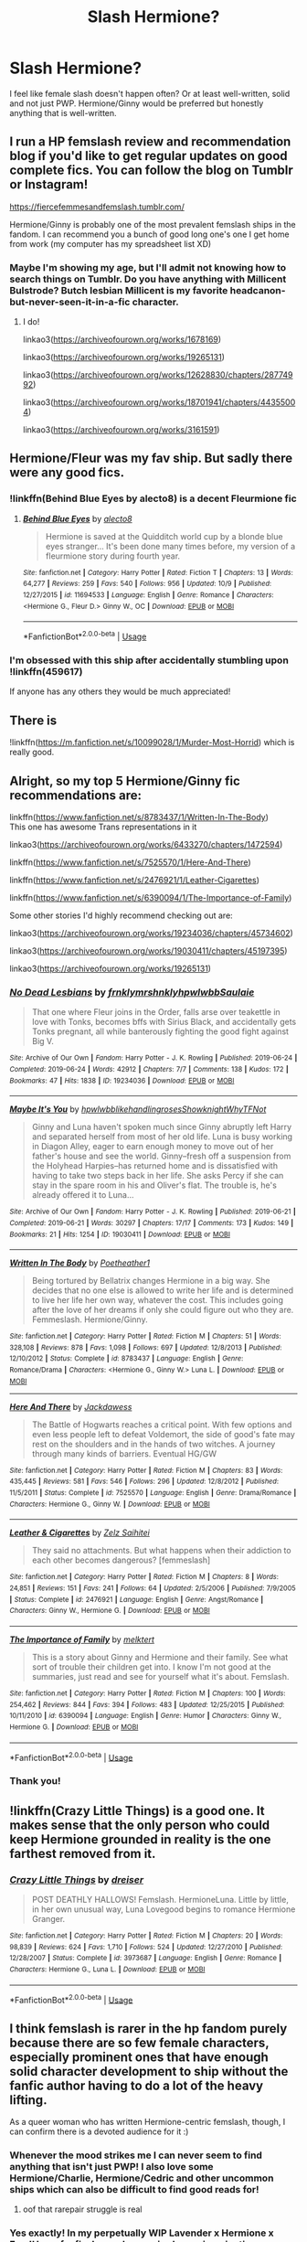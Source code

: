 #+TITLE: Slash Hermione?

* Slash Hermione?
:PROPERTIES:
:Author: labrys71
:Score: 37
:DateUnix: 1573876873.0
:DateShort: 2019-Nov-16
:FlairText: Request
:END:
I feel like female slash doesn't happen often? Or at least well-written, solid and not just PWP. Hermione/Ginny would be preferred but honestly anything that is well-written.


** I run a HP femslash review and recommendation blog if you'd like to get regular updates on good complete fics. You can follow the blog on Tumblr or Instagram!

[[https://fiercefemmesandfemslash.tumblr.com/]]

Hermione/Ginny is probably one of the most prevalent femslash ships in the fandom. I can recommend you a bunch of good long one's one I get home from work (my computer has my spreadsheet list XD)
:PROPERTIES:
:Author: TheNeontinkerbell
:Score: 18
:DateUnix: 1573885251.0
:DateShort: 2019-Nov-16
:END:

*** Maybe I'm showing my age, but I'll admit not knowing how to search things on Tumblr. Do you have anything with Millicent Bulstrode? Butch lesbian Millicent is my favorite headcanon-but-never-seen-it-in-a-fic character.
:PROPERTIES:
:Author: Madam_Hook
:Score: 4
:DateUnix: 1573949140.0
:DateShort: 2019-Nov-17
:END:

**** I do!

linkao3([[https://archiveofourown.org/works/1678169]])

linkao3([[https://archiveofourown.org/works/19265131]])

linkao3([[https://archiveofourown.org/works/12628830/chapters/28774992]])

linkao3([[https://archiveofourown.org/works/18701941/chapters/44355004]])

linkao3([[https://archiveofourown.org/works/3161591]])
:PROPERTIES:
:Author: TheNeontinkerbell
:Score: 5
:DateUnix: 1573957604.0
:DateShort: 2019-Nov-17
:END:


** Hermione/Fleur was my fav ship. But sadly there were any good fics.
:PROPERTIES:
:Author: kprasad13
:Score: 6
:DateUnix: 1573896023.0
:DateShort: 2019-Nov-16
:END:

*** !linkffn(Behind Blue Eyes by alecto8) is a decent Fleurmione fic
:PROPERTIES:
:Author: Tenebris-Umbra
:Score: 1
:DateUnix: 1573931150.0
:DateShort: 2019-Nov-16
:END:

**** [[https://www.fanfiction.net/s/11694533/1/][*/Behind Blue Eyes/*]] by [[https://www.fanfiction.net/u/2272408/alecto8][/alecto8/]]

#+begin_quote
  Hermione is saved at the Quidditch world cup by a blonde blue eyes stranger... It's been done many times before, my version of a fleurmione story during fourth year.
#+end_quote

^{/Site/:} ^{fanfiction.net} ^{*|*} ^{/Category/:} ^{Harry} ^{Potter} ^{*|*} ^{/Rated/:} ^{Fiction} ^{T} ^{*|*} ^{/Chapters/:} ^{13} ^{*|*} ^{/Words/:} ^{64,277} ^{*|*} ^{/Reviews/:} ^{259} ^{*|*} ^{/Favs/:} ^{540} ^{*|*} ^{/Follows/:} ^{956} ^{*|*} ^{/Updated/:} ^{10/9} ^{*|*} ^{/Published/:} ^{12/27/2015} ^{*|*} ^{/id/:} ^{11694533} ^{*|*} ^{/Language/:} ^{English} ^{*|*} ^{/Genre/:} ^{Romance} ^{*|*} ^{/Characters/:} ^{<Hermione} ^{G.,} ^{Fleur} ^{D.>} ^{Ginny} ^{W.,} ^{OC} ^{*|*} ^{/Download/:} ^{[[http://www.ff2ebook.com/old/ffn-bot/index.php?id=11694533&source=ff&filetype=epub][EPUB]]} ^{or} ^{[[http://www.ff2ebook.com/old/ffn-bot/index.php?id=11694533&source=ff&filetype=mobi][MOBI]]}

--------------

*FanfictionBot*^{2.0.0-beta} | [[https://github.com/tusing/reddit-ffn-bot/wiki/Usage][Usage]]
:PROPERTIES:
:Author: FanfictionBot
:Score: 1
:DateUnix: 1573931166.0
:DateShort: 2019-Nov-16
:END:


*** I'm obsessed with this ship after accidentally stumbling upon !linkffn(459617)

If anyone has any others they would be much appreciated!
:PROPERTIES:
:Author: NimirRa
:Score: 1
:DateUnix: 1575077121.0
:DateShort: 2019-Nov-30
:END:


** There is

!linkffn([[https://m.fanfiction.net/s/10099028/1/Murder-Most-Horrid]]) which is really good.
:PROPERTIES:
:Author: Tiiber
:Score: 4
:DateUnix: 1573884503.0
:DateShort: 2019-Nov-16
:END:


** Alright, so my top 5 Hermione/Ginny fic recommendations are:

linkffn([[https://www.fanfiction.net/s/8783437/1/Written-In-The-Body]])\\
This one has awesome Trans representations in it

linkao3([[https://archiveofourown.org/works/6433270/chapters/14725942][https://archiveofourown.org/works/6433270/chapters/1472594]])

linkffn([[https://www.fanfiction.net/s/7525570/1/Here-And-There]])

linkffn([[https://www.fanfiction.net/s/2476921/1/Leather-Cigarettes]])

linkffn([[https://www.fanfiction.net/s/6390094/1/The-Importance-of-Family]])

Some other stories I'd highly recommend checking out are:

linkao3([[https://archiveofourown.org/works/19234036/chapters/45734602]])

linkao3([[https://archiveofourown.org/works/19030411/chapters/45197395]])

linkao3([[https://archiveofourown.org/works/19265131]])
:PROPERTIES:
:Author: TheNeontinkerbell
:Score: 8
:DateUnix: 1573899689.0
:DateShort: 2019-Nov-16
:END:

*** [[https://archiveofourown.org/works/19234036][*/No Dead Lesbians/*]] by [[https://www.archiveofourown.org/users/frnklymrshnkly/pseuds/frnklymrshnkly/users/hpwlwbb/pseuds/hpwlwbb/users/Saulaie/pseuds/Saulaie][/frnklymrshnklyhpwlwbbSaulaie/]]

#+begin_quote
  That one where Fleur joins in the Order, falls arse over teakettle in love with Tonks, becomes bffs with Sirius Black, and accidentally gets Tonks pregnant, all while banterously fighting the good fight against Big V.
#+end_quote

^{/Site/:} ^{Archive} ^{of} ^{Our} ^{Own} ^{*|*} ^{/Fandom/:} ^{Harry} ^{Potter} ^{-} ^{J.} ^{K.} ^{Rowling} ^{*|*} ^{/Published/:} ^{2019-06-24} ^{*|*} ^{/Completed/:} ^{2019-06-24} ^{*|*} ^{/Words/:} ^{42912} ^{*|*} ^{/Chapters/:} ^{7/7} ^{*|*} ^{/Comments/:} ^{138} ^{*|*} ^{/Kudos/:} ^{172} ^{*|*} ^{/Bookmarks/:} ^{47} ^{*|*} ^{/Hits/:} ^{1838} ^{*|*} ^{/ID/:} ^{19234036} ^{*|*} ^{/Download/:} ^{[[https://archiveofourown.org/downloads/19234036/No%20Dead%20Lesbians.epub?updated_at=1561881862][EPUB]]} ^{or} ^{[[https://archiveofourown.org/downloads/19234036/No%20Dead%20Lesbians.mobi?updated_at=1561881862][MOBI]]}

--------------

[[https://archiveofourown.org/works/19030411][*/Maybe It's You/*]] by [[https://www.archiveofourown.org/users/hpwlwbb/pseuds/hpwlwbb/users/likehandlingroses/pseuds/likehandlingroses/users/Showknight/pseuds/Showknight/users/WhyTFNot/pseuds/WhyTFNot][/hpwlwbblikehandlingrosesShowknightWhyTFNot/]]

#+begin_quote
  Ginny and Luna haven't spoken much since Ginny abruptly left Harry and separated herself from most of her old life. Luna is busy working in Diagon Alley, eager to earn enough money to move out of her father's house and see the world. Ginny--fresh off a suspension from the Holyhead Harpies--has returned home and is dissatisfied with having to take two steps back in her life. She asks Percy if she can stay in the spare room in his and Oliver's flat. The trouble is, he's already offered it to Luna...
#+end_quote

^{/Site/:} ^{Archive} ^{of} ^{Our} ^{Own} ^{*|*} ^{/Fandom/:} ^{Harry} ^{Potter} ^{-} ^{J.} ^{K.} ^{Rowling} ^{*|*} ^{/Published/:} ^{2019-06-21} ^{*|*} ^{/Completed/:} ^{2019-06-21} ^{*|*} ^{/Words/:} ^{30297} ^{*|*} ^{/Chapters/:} ^{17/17} ^{*|*} ^{/Comments/:} ^{173} ^{*|*} ^{/Kudos/:} ^{149} ^{*|*} ^{/Bookmarks/:} ^{21} ^{*|*} ^{/Hits/:} ^{1254} ^{*|*} ^{/ID/:} ^{19030411} ^{*|*} ^{/Download/:} ^{[[https://archiveofourown.org/downloads/19030411/Maybe%20Its%20You.epub?updated_at=1561293234][EPUB]]} ^{or} ^{[[https://archiveofourown.org/downloads/19030411/Maybe%20Its%20You.mobi?updated_at=1561293234][MOBI]]}

--------------

[[https://www.fanfiction.net/s/8783437/1/][*/Written In The Body/*]] by [[https://www.fanfiction.net/u/1751050/Poetheather1][/Poetheather1/]]

#+begin_quote
  Being tortured by Bellatrix changes Hermione in a big way. She decides that no one else is allowed to write her life and is determined to live her life her own way, whatever the cost. This includes going after the love of her dreams if only she could figure out who they are. Femmeslash. Hermione/Ginny.
#+end_quote

^{/Site/:} ^{fanfiction.net} ^{*|*} ^{/Category/:} ^{Harry} ^{Potter} ^{*|*} ^{/Rated/:} ^{Fiction} ^{M} ^{*|*} ^{/Chapters/:} ^{51} ^{*|*} ^{/Words/:} ^{328,108} ^{*|*} ^{/Reviews/:} ^{878} ^{*|*} ^{/Favs/:} ^{1,098} ^{*|*} ^{/Follows/:} ^{697} ^{*|*} ^{/Updated/:} ^{12/8/2013} ^{*|*} ^{/Published/:} ^{12/10/2012} ^{*|*} ^{/Status/:} ^{Complete} ^{*|*} ^{/id/:} ^{8783437} ^{*|*} ^{/Language/:} ^{English} ^{*|*} ^{/Genre/:} ^{Romance/Drama} ^{*|*} ^{/Characters/:} ^{<Hermione} ^{G.,} ^{Ginny} ^{W.>} ^{Luna} ^{L.} ^{*|*} ^{/Download/:} ^{[[http://www.ff2ebook.com/old/ffn-bot/index.php?id=8783437&source=ff&filetype=epub][EPUB]]} ^{or} ^{[[http://www.ff2ebook.com/old/ffn-bot/index.php?id=8783437&source=ff&filetype=mobi][MOBI]]}

--------------

[[https://www.fanfiction.net/s/7525570/1/][*/Here And There/*]] by [[https://www.fanfiction.net/u/2780890/Jackdawess][/Jackdawess/]]

#+begin_quote
  The Battle of Hogwarts reaches a critical point. With few options and even less people left to defeat Voldemort, the side of good's fate may rest on the shoulders and in the hands of two witches. A journey through many kinds of barriers. Eventual HG/GW
#+end_quote

^{/Site/:} ^{fanfiction.net} ^{*|*} ^{/Category/:} ^{Harry} ^{Potter} ^{*|*} ^{/Rated/:} ^{Fiction} ^{M} ^{*|*} ^{/Chapters/:} ^{83} ^{*|*} ^{/Words/:} ^{435,445} ^{*|*} ^{/Reviews/:} ^{581} ^{*|*} ^{/Favs/:} ^{546} ^{*|*} ^{/Follows/:} ^{296} ^{*|*} ^{/Updated/:} ^{12/8/2012} ^{*|*} ^{/Published/:} ^{11/5/2011} ^{*|*} ^{/Status/:} ^{Complete} ^{*|*} ^{/id/:} ^{7525570} ^{*|*} ^{/Language/:} ^{English} ^{*|*} ^{/Genre/:} ^{Drama/Romance} ^{*|*} ^{/Characters/:} ^{Hermione} ^{G.,} ^{Ginny} ^{W.} ^{*|*} ^{/Download/:} ^{[[http://www.ff2ebook.com/old/ffn-bot/index.php?id=7525570&source=ff&filetype=epub][EPUB]]} ^{or} ^{[[http://www.ff2ebook.com/old/ffn-bot/index.php?id=7525570&source=ff&filetype=mobi][MOBI]]}

--------------

[[https://www.fanfiction.net/s/2476921/1/][*/Leather & Cigarettes/*]] by [[https://www.fanfiction.net/u/779714/Zelz-Saihitei][/Zelz Saihitei/]]

#+begin_quote
  They said no attachments. But what happens when their addiction to each other becomes dangerous? [femmeslash]
#+end_quote

^{/Site/:} ^{fanfiction.net} ^{*|*} ^{/Category/:} ^{Harry} ^{Potter} ^{*|*} ^{/Rated/:} ^{Fiction} ^{M} ^{*|*} ^{/Chapters/:} ^{8} ^{*|*} ^{/Words/:} ^{24,851} ^{*|*} ^{/Reviews/:} ^{151} ^{*|*} ^{/Favs/:} ^{241} ^{*|*} ^{/Follows/:} ^{64} ^{*|*} ^{/Updated/:} ^{2/5/2006} ^{*|*} ^{/Published/:} ^{7/9/2005} ^{*|*} ^{/Status/:} ^{Complete} ^{*|*} ^{/id/:} ^{2476921} ^{*|*} ^{/Language/:} ^{English} ^{*|*} ^{/Genre/:} ^{Angst/Romance} ^{*|*} ^{/Characters/:} ^{Ginny} ^{W.,} ^{Hermione} ^{G.} ^{*|*} ^{/Download/:} ^{[[http://www.ff2ebook.com/old/ffn-bot/index.php?id=2476921&source=ff&filetype=epub][EPUB]]} ^{or} ^{[[http://www.ff2ebook.com/old/ffn-bot/index.php?id=2476921&source=ff&filetype=mobi][MOBI]]}

--------------

[[https://www.fanfiction.net/s/6390094/1/][*/The Importance of Family/*]] by [[https://www.fanfiction.net/u/2511723/melktert][/melktert/]]

#+begin_quote
  This is a story about Ginny and Hermione and their family. See what sort of trouble their children get into. I know I'm not good at the summaries, just read and see for yourself what it's about. Femslash.
#+end_quote

^{/Site/:} ^{fanfiction.net} ^{*|*} ^{/Category/:} ^{Harry} ^{Potter} ^{*|*} ^{/Rated/:} ^{Fiction} ^{M} ^{*|*} ^{/Chapters/:} ^{100} ^{*|*} ^{/Words/:} ^{254,462} ^{*|*} ^{/Reviews/:} ^{844} ^{*|*} ^{/Favs/:} ^{394} ^{*|*} ^{/Follows/:} ^{483} ^{*|*} ^{/Updated/:} ^{12/25/2015} ^{*|*} ^{/Published/:} ^{10/11/2010} ^{*|*} ^{/id/:} ^{6390094} ^{*|*} ^{/Language/:} ^{English} ^{*|*} ^{/Genre/:} ^{Humor} ^{*|*} ^{/Characters/:} ^{Ginny} ^{W.,} ^{Hermione} ^{G.} ^{*|*} ^{/Download/:} ^{[[http://www.ff2ebook.com/old/ffn-bot/index.php?id=6390094&source=ff&filetype=epub][EPUB]]} ^{or} ^{[[http://www.ff2ebook.com/old/ffn-bot/index.php?id=6390094&source=ff&filetype=mobi][MOBI]]}

--------------

*FanfictionBot*^{2.0.0-beta} | [[https://github.com/tusing/reddit-ffn-bot/wiki/Usage][Usage]]
:PROPERTIES:
:Author: FanfictionBot
:Score: 2
:DateUnix: 1573899766.0
:DateShort: 2019-Nov-16
:END:


*** Thank you!
:PROPERTIES:
:Author: labrys71
:Score: 2
:DateUnix: 1573923803.0
:DateShort: 2019-Nov-16
:END:


** !linkffn(Crazy Little Things) is a good one. It makes sense that the only person who could keep Hermione grounded in reality is the one farthest removed from it.
:PROPERTIES:
:Author: ChasedCS
:Score: 3
:DateUnix: 1573882726.0
:DateShort: 2019-Nov-16
:END:

*** [[https://www.fanfiction.net/s/3973687/1/][*/Crazy Little Things/*]] by [[https://www.fanfiction.net/u/128165/dreiser][/dreiser/]]

#+begin_quote
  POST DEATHLY HALLOWS! Femslash. HermioneLuna. Little by little, in her own unusual way, Luna Lovegood begins to romance Hermione Granger.
#+end_quote

^{/Site/:} ^{fanfiction.net} ^{*|*} ^{/Category/:} ^{Harry} ^{Potter} ^{*|*} ^{/Rated/:} ^{Fiction} ^{M} ^{*|*} ^{/Chapters/:} ^{20} ^{*|*} ^{/Words/:} ^{98,839} ^{*|*} ^{/Reviews/:} ^{624} ^{*|*} ^{/Favs/:} ^{1,710} ^{*|*} ^{/Follows/:} ^{524} ^{*|*} ^{/Updated/:} ^{12/27/2010} ^{*|*} ^{/Published/:} ^{12/28/2007} ^{*|*} ^{/Status/:} ^{Complete} ^{*|*} ^{/id/:} ^{3973687} ^{*|*} ^{/Language/:} ^{English} ^{*|*} ^{/Genre/:} ^{Romance} ^{*|*} ^{/Characters/:} ^{Hermione} ^{G.,} ^{Luna} ^{L.} ^{*|*} ^{/Download/:} ^{[[http://www.ff2ebook.com/old/ffn-bot/index.php?id=3973687&source=ff&filetype=epub][EPUB]]} ^{or} ^{[[http://www.ff2ebook.com/old/ffn-bot/index.php?id=3973687&source=ff&filetype=mobi][MOBI]]}

--------------

*FanfictionBot*^{2.0.0-beta} | [[https://github.com/tusing/reddit-ffn-bot/wiki/Usage][Usage]]
:PROPERTIES:
:Author: FanfictionBot
:Score: 6
:DateUnix: 1573882758.0
:DateShort: 2019-Nov-16
:END:


** I think femslash is rarer in the hp fandom purely because there are so few female characters, especially prominent ones that have enough solid character development to ship without the fanfic author having to do a lot of the heavy lifting.

As a queer woman who has written Hermione-centric femslash, though, I can confirm there is a devoted audience for it :)
:PROPERTIES:
:Author: cosmicsyren
:Score: 3
:DateUnix: 1573920977.0
:DateShort: 2019-Nov-16
:END:

*** Whenever the mood strikes me I can never seem to find anything that isn't just PWP! I also love some Hermione/Charlie, Hermione/Cedric and other uncommon ships which can also be difficult to find good reads for!
:PROPERTIES:
:Author: labrys71
:Score: 3
:DateUnix: 1573923788.0
:DateShort: 2019-Nov-16
:END:

**** oof that rarepair struggle is real
:PROPERTIES:
:Author: cosmicsyren
:Score: 2
:DateUnix: 1573929899.0
:DateShort: 2019-Nov-16
:END:


*** Yes exactly! In my perpetually WIP Lavender x Hermione x Fem!Harry fanfic, Lavender required more imagination on my part than fem!Harry did because of how underdeveloped of a character she is. And she's one of the few female characters in the series with actual dialogue and plot relevance.

She's one of my favourite characters to write though, other than Ginny & Ron, so the heavy lifting is a labour of love.
:PROPERTIES:
:Score: 3
:DateUnix: 1573933756.0
:DateShort: 2019-Nov-16
:END:

**** Seriously, JKR doesn't leave us much to work with. Especially if you want to pair Hermione with another woman--your only decently fleshed out options are Ginny, Luna, or characters at least one generation older than she is. And even then authors still have to do a lot more work.
:PROPERTIES:
:Author: cosmicsyren
:Score: 2
:DateUnix: 1573938452.0
:DateShort: 2019-Nov-17
:END:

***** Your comment (for some reason?) made me realise I've never actually seen a Lily femslash fic in the wild. Time for me to write time travel!Luna x Lily ig.
:PROPERTIES:
:Score: 2
:DateUnix: 1573938712.0
:DateShort: 2019-Nov-17
:END:

****** Omg aust1nthegr0uch those are some excellent pairings, please let me know when you post your fic with them!!!
:PROPERTIES:
:Author: TheNeontinkerbell
:Score: 2
:DateUnix: 1573947022.0
:DateShort: 2019-Nov-17
:END:

******* [[https://archiveofourown.org/works/21461233]]

Here's a Lily/Luna one shot I whipped up in a couple minutes. I might write more for the ship later.

My Lavender x fem!Harry x Hermione is a massive fic I've promised myself not to publish until I've finished it. My fanfic magnum opus if you will lol.
:PROPERTIES:
:Score: 2
:DateUnix: 1573968825.0
:DateShort: 2019-Nov-17
:END:


** I wouldn't mind reading more femmeslash, but I have a hard time envisioning Hermione as gay.

Ginny probably, but I'm not super sold on the Ginny/Luna ship, so choices are pretty limited. I feel like the relationships between women in the Potterverse don't lend themselves to femmeslash as well as the male relationships do to slash. It kind of depends on the fandom.
:PROPERTIES:
:Author: Draquia
:Score: 3
:DateUnix: 1573895168.0
:DateShort: 2019-Nov-16
:END:

*** Well, honestly any character can be written that way. Sexual preference does not need to be for only certain personality type. I think if something is well written anything is possible.
:PROPERTIES:
:Author: labrys71
:Score: 2
:DateUnix: 1573923696.0
:DateShort: 2019-Nov-16
:END:

**** I agree that well written anything is always possible, but femslash /is/ harder to write for HP compared to other fandoms. It has nothing to do with the characters themselves, just that JK Rowling is awful at writing female friendships/relationships. There are only 3 female friendships that have any canon basis: Luna & Ginny, Parvati & Lavender, and Marietta & Cho (my secret favourite HP femslash ship).

You'll notice I didn't include Hermione & Ginny; that's because in canon, the only true mention of their friendship focuses on Hermione encouraging Ginny to go after Harry. Not Bechdel approved.

Compare that to male/male relationships, of which there are many. The marauders, the enmity between Draco & Harry, how much more developed Snape is than Mcgonagall... The fact is that the HP verse is kinda male-centric, despite being written by a female author.
:PROPERTIES:
:Score: 4
:DateUnix: 1573931909.0
:DateShort: 2019-Nov-16
:END:

***** Yes this, entirely. I finished reading the Throne of Glass series earlier this year, and those books are rife with femmeslash possibility, not to mention the pretty much "gay-unless-stated-otherwise" situation in the new She Ra cartoon, whereas there's very little in the way of personal interaction we see between women in Harry Potter.

I remember really looking forward to seeing who the new "female professor of DADA" was going to be before the release of OotP, and as much as Umbridge was a great villain, I was disappointed that she was what we got. She's also the woman who causes the most friction among the other women in the series, but she's just so two-dimensionally unlikeable on the page that the fandom isn't exactly chomping at the bit to write her into romances.
:PROPERTIES:
:Author: Draquia
:Score: 1
:DateUnix: 1573934757.0
:DateShort: 2019-Nov-16
:END:

****** I think this is where HP truly shows its age more than anything else. 20+ years ago, boy books were /for/ boys and weak love interests were as good as it got. Harry Potter does deserve credit for helping to remove that boundary with how popular it became, but it suffers from severe tokenism when it comes to Hermione.
:PROPERTIES:
:Score: 3
:DateUnix: 1573935166.0
:DateShort: 2019-Nov-16
:END:

******* That's true that it makes it harder if you want to stick true to canon, but I love stories that show how things could have been between the woman of the HP series. Showing moments between them that we never got in the stores and building your own headcanon's around them.

Millicent's a great example of this. The fact that she puts Hermione in a headlock suggests that she has some muggle heritage (it's not a move I can see any aristocratic pureblood pulling), despite the Bulstrodes being listed as part of the sacred 28. That gave me the idea of writing her as a halfblood in my fic and also being able to write her as butch as well. Her lack of canon background let me build her character up in a way that suited the story I wanted to tell and to give her the kind of traits that JK denied her characters.
:PROPERTIES:
:Author: TheNeontinkerbell
:Score: 1
:DateUnix: 1573946066.0
:DateShort: 2019-Nov-17
:END:

******** I made Lavender the valentine's obsessed android creation of Dr. Emmett Brown from Back to the Future after I realised I wanted to flesh her out. I'm not a stickler for canon lol.

I like fleshing out characters and filling the gaps while writing., but it makes it hard to read femslash fics based on ships because so many female characters end up having to be virtual OCs.
:PROPERTIES:
:Score: 1
:DateUnix: 1573950144.0
:DateShort: 2019-Nov-17
:END:

********* That's kind of hilarious and a totally valid thing to write.

I guess I don't really have anything to compare it to since HP is my main femslash fandom. I've liked the majority of fics I read through, even when authors headcanons about characters didn't match up. I only really find it jarring when an author shifts away from what we know about a character without explaining it why they have changed
:PROPERTIES:
:Author: TheNeontinkerbell
:Score: 1
:DateUnix: 1573958051.0
:DateShort: 2019-Nov-17
:END:


***** That's so true! She always seemed to make female relationships cringy almost or super cliche. I'd never really thought of it that way honestly, but it makes a lot of sense for why femslash never seems to be quite right.
:PROPERTIES:
:Author: labrys71
:Score: 1
:DateUnix: 1573941190.0
:DateShort: 2019-Nov-17
:END:


** linkffn(13285012) ?
:PROPERTIES:
:Author: ceplma
:Score: 2
:DateUnix: 1573910900.0
:DateShort: 2019-Nov-16
:END:

*** [[https://www.fanfiction.net/s/13285012/1/][*/A Fair Life/*]] by [[https://www.fanfiction.net/u/9236464/Rtnwriter][/Rtnwriter/]]

#+begin_quote
  Harry has died for the twelfth time and his Reaper is NOT happy about it. Given a chance to go back to fourth year and do things again, Harry jumps at the opportunity. But what's this about being a girl! Don't Fear the Reaper with a twist. Fem!Harry. FemSlash.
#+end_quote

^{/Site/:} ^{fanfiction.net} ^{*|*} ^{/Category/:} ^{Harry} ^{Potter} ^{*|*} ^{/Rated/:} ^{Fiction} ^{M} ^{*|*} ^{/Chapters/:} ^{13} ^{*|*} ^{/Words/:} ^{123,101} ^{*|*} ^{/Reviews/:} ^{443} ^{*|*} ^{/Favs/:} ^{1,481} ^{*|*} ^{/Follows/:} ^{2,194} ^{*|*} ^{/Updated/:} ^{9/13} ^{*|*} ^{/Published/:} ^{5/12} ^{*|*} ^{/id/:} ^{13285012} ^{*|*} ^{/Language/:} ^{English} ^{*|*} ^{/Genre/:} ^{Romance/Adventure} ^{*|*} ^{/Characters/:} ^{<Harry} ^{P.,} ^{Hermione} ^{G.>} ^{*|*} ^{/Download/:} ^{[[http://www.ff2ebook.com/old/ffn-bot/index.php?id=13285012&source=ff&filetype=epub][EPUB]]} ^{or} ^{[[http://www.ff2ebook.com/old/ffn-bot/index.php?id=13285012&source=ff&filetype=mobi][MOBI]]}

--------------

*FanfictionBot*^{2.0.0-beta} | [[https://github.com/tusing/reddit-ffn-bot/wiki/Usage][Usage]]
:PROPERTIES:
:Author: FanfictionBot
:Score: 2
:DateUnix: 1573910922.0
:DateShort: 2019-Nov-16
:END:


** Bellamione fics are the best Hermione slash Ive found. That and philosophize's fics with fem! Harry.
:PROPERTIES:
:Author: GreenGuardianssbu
:Score: 1
:DateUnix: 1573921223.0
:DateShort: 2019-Nov-16
:END:


** linkao3(The Fire that Swallowed the World by RowlettLesbian; Love in the Eye of a Storm by rattlesoft; Dignity in Fear by TheXtremeBass; No Maps by phoenixgal)
:PROPERTIES:
:Author: wordhammer
:Score: 1
:DateUnix: 1573928554.0
:DateShort: 2019-Nov-16
:END:

*** [[https://archiveofourown.org/works/15832620][*/The Fire that Swallowed the World/*]] by [[https://www.archiveofourown.org/users/RowlettLesbian/pseuds/RowlettLesbian][/RowlettLesbian/]]

#+begin_quote
  Harriet Potter died at one year old. What was left of her slogged through life, alive in body and mind but not soul. Six years later she was finally cremated. This is not the story of Harriet Potter. This is the story of the brilliant flame who inherited her place, and her journey in the strange world of humans.*****Harriet is trapped, surrounded by humans, and painfully easy to extinguish if she doesn't keep her flames hidden. After the Dursleys, Hogwarts is a step up for her, but now she has to unravel the mysteries surrounding the body she stole and fight to survive against a monster who may be even less human than she is.One by one, Harriet's friends will find that they are playing with fire, and the price of failure is greater than they ever could have known.
#+end_quote

^{/Site/:} ^{Archive} ^{of} ^{Our} ^{Own} ^{*|*} ^{/Fandom/:} ^{Harry} ^{Potter} ^{-} ^{J.} ^{K.} ^{Rowling} ^{*|*} ^{/Published/:} ^{2018-08-29} ^{*|*} ^{/Updated/:} ^{2019-05-16} ^{*|*} ^{/Words/:} ^{72330} ^{*|*} ^{/Chapters/:} ^{25/?} ^{*|*} ^{/Comments/:} ^{308} ^{*|*} ^{/Kudos/:} ^{847} ^{*|*} ^{/Bookmarks/:} ^{238} ^{*|*} ^{/Hits/:} ^{17069} ^{*|*} ^{/ID/:} ^{15832620} ^{*|*} ^{/Download/:} ^{[[https://archiveofourown.org/downloads/15832620/The%20Fire%20that%20Swallowed.epub?updated_at=1567151962][EPUB]]} ^{or} ^{[[https://archiveofourown.org/downloads/15832620/The%20Fire%20that%20Swallowed.mobi?updated_at=1567151962][MOBI]]}

--------------

[[https://archiveofourown.org/works/5963545][*/Love in the Eye of a Storm/*]] by [[https://www.archiveofourown.org/users/rattlesoft/pseuds/rattlesoft][/rattlesoft/]]

#+begin_quote
  After the war, Narcissa Malfoy spends all of her time holed up in Malfoy Manor. Growing more and more dissatisfied, she takes a holiday to a mysterious island that promises no contact with the outside world. There, she encounters someone else in similar circumstances and a threat straight from her nightmares.
#+end_quote

^{/Site/:} ^{Archive} ^{of} ^{Our} ^{Own} ^{*|*} ^{/Fandom/:} ^{Harry} ^{Potter} ^{-} ^{J.} ^{K.} ^{Rowling} ^{*|*} ^{/Published/:} ^{2016-02-09} ^{*|*} ^{/Completed/:} ^{2016-02-11} ^{*|*} ^{/Words/:} ^{24339} ^{*|*} ^{/Chapters/:} ^{15/15} ^{*|*} ^{/Comments/:} ^{47} ^{*|*} ^{/Kudos/:} ^{364} ^{*|*} ^{/Bookmarks/:} ^{44} ^{*|*} ^{/Hits/:} ^{4952} ^{*|*} ^{/ID/:} ^{5963545} ^{*|*} ^{/Download/:} ^{[[https://archiveofourown.org/downloads/5963545/Love%20in%20the%20Eye%20of%20a.epub?updated_at=1455217658][EPUB]]} ^{or} ^{[[https://archiveofourown.org/downloads/5963545/Love%20in%20the%20Eye%20of%20a.mobi?updated_at=1455217658][MOBI]]}

--------------

[[https://archiveofourown.org/works/8126741][*/Dignity in Fear/*]] by [[https://www.archiveofourown.org/users/TheXtremeBass/pseuds/TheXtremeBass][/TheXtremeBass/]]

#+begin_quote
  Hermione is tired of being the trio's conscious, and finds respite with someone unexpected.
#+end_quote

^{/Site/:} ^{Archive} ^{of} ^{Our} ^{Own} ^{*|*} ^{/Fandom/:} ^{Harry} ^{Potter} ^{-} ^{J.} ^{K.} ^{Rowling} ^{*|*} ^{/Published/:} ^{2016-09-24} ^{*|*} ^{/Updated/:} ^{2019-01-25} ^{*|*} ^{/Words/:} ^{43347} ^{*|*} ^{/Chapters/:} ^{28/?} ^{*|*} ^{/Comments/:} ^{58} ^{*|*} ^{/Kudos/:} ^{509} ^{*|*} ^{/Bookmarks/:} ^{63} ^{*|*} ^{/Hits/:} ^{10727} ^{*|*} ^{/ID/:} ^{8126741} ^{*|*} ^{/Download/:} ^{[[https://archiveofourown.org/downloads/8126741/Dignity%20in%20Fear.epub?updated_at=1548478349][EPUB]]} ^{or} ^{[[https://archiveofourown.org/downloads/8126741/Dignity%20in%20Fear.mobi?updated_at=1548478349][MOBI]]}

--------------

[[https://archiveofourown.org/works/13945188][*/No Maps/*]] by [[https://www.archiveofourown.org/users/phoenixgal/pseuds/phoenixgal][/phoenixgal/]]

#+begin_quote
  Why can't you plan relationships the way you can plan your career or write a legal brief? And how could she possibly be a late bloomer? Hermione is always ahead in every way, thank you very much. A Hermione-centric coming out story.
#+end_quote

^{/Site/:} ^{Archive} ^{of} ^{Our} ^{Own} ^{*|*} ^{/Fandom/:} ^{Harry} ^{Potter} ^{-} ^{J.} ^{K.} ^{Rowling} ^{*|*} ^{/Published/:} ^{2018-03-12} ^{*|*} ^{/Completed/:} ^{2019-01-13} ^{*|*} ^{/Words/:} ^{38146} ^{*|*} ^{/Chapters/:} ^{15/15} ^{*|*} ^{/Comments/:} ^{61} ^{*|*} ^{/Kudos/:} ^{193} ^{*|*} ^{/Bookmarks/:} ^{36} ^{*|*} ^{/Hits/:} ^{5198} ^{*|*} ^{/ID/:} ^{13945188} ^{*|*} ^{/Download/:} ^{[[https://archiveofourown.org/downloads/13945188/No%20Maps.epub?updated_at=1547387632][EPUB]]} ^{or} ^{[[https://archiveofourown.org/downloads/13945188/No%20Maps.mobi?updated_at=1547387632][MOBI]]}

--------------

*FanfictionBot*^{2.0.0-beta} | [[https://github.com/tusing/reddit-ffn-bot/wiki/Usage][Usage]]
:PROPERTIES:
:Author: FanfictionBot
:Score: 1
:DateUnix: 1573928611.0
:DateShort: 2019-Nov-16
:END:


** linkffn([[https://www.fanfiction.net/s/6148504/1/]]) is one of my favorites..
:PROPERTIES:
:Author: Wirenfeldt
:Score: 1
:DateUnix: 1573933833.0
:DateShort: 2019-Nov-16
:END:

*** [[https://www.fanfiction.net/s/6148504/1/][*/One Step at a Time/*]] by [[https://www.fanfiction.net/u/1334128/hphglover][/hphglover/]]

#+begin_quote
  Fleur's life is a sham. She comes to Hermione for help with something important and Hermione accepts to lend a hand. Throughout their journey, many things will change and they will find out what true love really is.
#+end_quote

^{/Site/:} ^{fanfiction.net} ^{*|*} ^{/Category/:} ^{Harry} ^{Potter} ^{*|*} ^{/Rated/:} ^{Fiction} ^{M} ^{*|*} ^{/Chapters/:} ^{25} ^{*|*} ^{/Words/:} ^{118,103} ^{*|*} ^{/Reviews/:} ^{805} ^{*|*} ^{/Favs/:} ^{1,269} ^{*|*} ^{/Follows/:} ^{666} ^{*|*} ^{/Updated/:} ^{3/13/2012} ^{*|*} ^{/Published/:} ^{7/16/2010} ^{*|*} ^{/Status/:} ^{Complete} ^{*|*} ^{/id/:} ^{6148504} ^{*|*} ^{/Language/:} ^{English} ^{*|*} ^{/Genre/:} ^{Romance/Family} ^{*|*} ^{/Characters/:} ^{Hermione} ^{G.,} ^{Fleur} ^{D.} ^{*|*} ^{/Download/:} ^{[[http://www.ff2ebook.com/old/ffn-bot/index.php?id=6148504&source=ff&filetype=epub][EPUB]]} ^{or} ^{[[http://www.ff2ebook.com/old/ffn-bot/index.php?id=6148504&source=ff&filetype=mobi][MOBI]]}

--------------

*FanfictionBot*^{2.0.0-beta} | [[https://github.com/tusing/reddit-ffn-bot/wiki/Usage][Usage]]
:PROPERTIES:
:Author: FanfictionBot
:Score: 1
:DateUnix: 1573933844.0
:DateShort: 2019-Nov-16
:END:


** I seem to remember thoroughly enjoying linkffn!(yule ball panic by philosophize) and its sequels. Its Fem!Harry/Hermione.

Fair warning, it deals with homophobia as a central theme in the sequels.
:PROPERTIES:
:Author: VariableCausality
:Score: 1
:DateUnix: 1573987769.0
:DateShort: 2019-Nov-17
:END:
